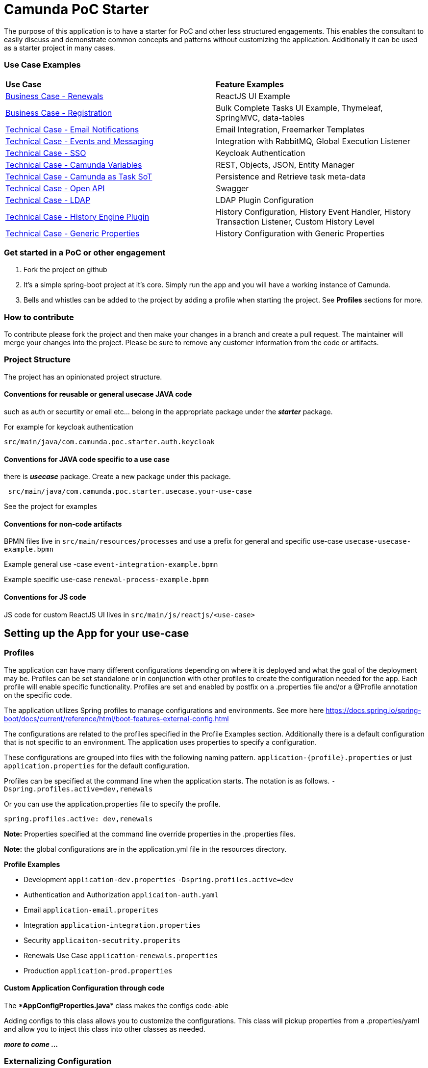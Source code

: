 # Camunda PoC Starter

The purpose of this application is to have a starter for PoC and other less structured engagements. This enables the consultant to easily discuss and demonstrate common concepts and patterns without customizing the application. Additionally it can be used as a starter project in many cases.

### Use Case Examples
|===
| **Use Case** | **Feature Examples**
| link:./docs/business-case-renewals.adoc[Business Case - Renewals]  | ReactJS UI Example
| link:./docs/business-case-registrations.adoc[Business Case - Registration] | Bulk Complete Tasks UI Example, Thymeleaf, SpringMVC, data-tables
| link:./docs/technical-case-email-notifications.adoc[Technical Case - Email Notifications] | Email Integration, Freemarker Templates
| link:./docs/technical-case-events-and-messaging.adoc[Technical Case - Events and Messaging] | Integration with RabbitMQ, Global Execution Listener
| link:./docs/technical-case-sso.adoc[Technical Case - SSO] | Keycloak Authentication
| link:./docs/technical-case-camunda-variables.adoc[Technical Case - Camunda Variables] | REST, Objects, JSON, Entity Manager
| link:./docs/technical-case-task-sot.adoc[Technical Case - Camunda as Task SoT] | Persistence and Retrieve task meta-data
| link:/docs/technical-case-open-api.adoc[Technical Case - Open API] | Swagger
| link:/docs/technical-case-ldap.adoc[Technical Case - LDAP] | LDAP Plugin Configuration
| link:/docs/technical-case-history-engine-plugin.adoc[Technical Case - History Engine Plugin] | History Configuration, History Event Handler, History Transaction Listener, Custom History Level
| link:/docs/technical-case-camunda-generic-pros-hisrtory-config.adoc[Technical Case - Generic Properties] | History Configuration with Generic Properties
|===

### Get started in a PoC or other engagement

1. Fork the project on github
2. It's a simple spring-boot project at it's core. Simply run the app and you will have a working instance of Camunda.
3. Bells and whistles can be added to the project by adding a profile when starting the project. See **Profiles** sections for more.

### How to contribute

To contribute please fork the project and then make your changes in a branch and create a pull request. The maintainer will merge your changes into the project. Please be sure to remove any customer information from the code or artifacts.

### Project Structure

The project has an opinionated project structure.

#### **Conventions for reusable or general usecase JAVA code**

such as auth or securtity or email etc... belong in the appropriate package under the **_starter_** package.

For example for keycloak authentication

```java
src/main/java/com.camunda.poc.starter.auth.keycloak
```

#### **Conventions for JAVA code specific to a use case**

there is **_usecase_** package. Create a new package under this package.

```java
 src/main/java/com.camunda.poc.starter.usecase.your-use-case

```

See the project for examples

#### **Conventions for non-code artifacts**

BPMN files live in ```src/main/resources/processes``` and use a prefix for general and specific use-case `` usecase-usecase-example.bpmn ``

Example general use -case `` event-integration-example.bpmn ``

Example specific use-case `` renewal-process-example.bpmn ``

#### **Conventions for JS code**

JS code for custom ReactJS UI lives in
`` src/main/js/reactjs/<use-case> ``


## Setting up the App for your use-case

### Profiles

The application can have many different configurations depending on where it is deployed and what the goal of the deployment may be. Profiles can be set standalone or in conjunction with other profiles to create the configuration needed for the app. Each profile will enable specific functionality. Profiles are set and enabled by postfix on a .properties file and/or a @Profile annotation on the specific code.

The application utilizes Spring profiles to manage configurations and environments. See more here <https://docs.spring.io/spring-boot/docs/current/reference/html/boot-features-external-config.html>

The configurations are related to the profiles specified in the Profile Examples section. Additionally there is a default configuration that is not specific to an environment. The application uses properties to specify a configuration.

These configurations are grouped into files with the following naming pattern. `application-{profile}.properties` or just `application.properties` for the default configuration.

Profiles can be specified at the command line when the application starts. The notation is as follows. `-Dspring.profiles.active=dev,renewals`

Or you can use the application.properties file to specify the profile.

`spring.profiles.active: dev,renewals`

**Note:** Properties specified at the command line override properties in the .properties files.

**Note:** the global configurations are in the application.yml file in the resources directory.

**Profile Examples**

- Development `application-dev.properties` `-Dspring.profiles.active=dev`

- Authentication and Authorization `applicaiton-auth.yaml`

- Email `application-email.properites`

- Integration `application-integration.properties`

- Security `applicaiton-secutrity.properits`

- Renewals Use Case `application-renewals.properties`
- Production `application-prod.properties`

#### Custom Application Configuration through code

The ****AppConfigProperties.java**** class makes the configs code-able

Adding configs to this class allows you to customize the configurations. This class will pickup properties from a .properties/yaml and allow you to inject this class into other classes as needed.

**_more to come ..._**


### Externalizing Configuration

All the properties in the .properties files can be externalized.

Look at the **_application-prod.properties_** files for examples of utilizing environment variables with the app. This is particularly useful if your running in serverless environment and you cannot store property values in your code repo.



## Running the App

The application can be packaged as a jar for easy deployment to serverless environment. Example of starting with profiles also externalizing the Sendgrid api key.

[source,bash]
----
mvn clean install -DskipTests
java -Dspring.profiles.active=prod,renewals,email -DSENDGRID_API_KEY=<someapikey> -jar target/camunda-poc-starter.jar
----

or for development run

[source,bash]
----
mvn clean spring-boot:run -Dspring-boot.run.profiles=dev,<other profile>
----

**Profiles** can be specified at the command line when the application starts. The notation is as follows.

[source,bash]
----
-Dspring.profiles.active=<profile>,<profile>
----

Or you can use the application.properties file to specify the profile.

[source,yaml]
----
spring.profiles.active: <profile>,<profile>
----


## Deploying the app

### Docker and Docker-Compose

Services are configure in the docker-compose.yaml to run the app in docker with a default network.

1. Uncomment the appropriate services for your application and profiles in the docker-compose.yaml located in the docker-compose directory.
2. Make sure to build the spring-boot app
3. run docker-compose up from the docker-compose directory

### Heroku

Deploying to heroku requires the use of GIT and the Heroku CLI. See following for more on deploying spring applications.

- <https://devcenter.heroku.com/articles/deploying-spring-boot-apps-to-heroku>
- <https://devcenter.heroku.com/articles/procfile>
- <https://devcenter.heroku.com/articles/connecting-to-relational-databases-on-heroku-with-java#using-the-jdbc_database_url>

Sometimes it's necessary to reset the DB. See following.

- <https://devcenter.heroku.com/articles/heroku-postgresql#pg-reset>

#### Environment configs

There are a few configurations you must add to Heroku for the app to work correctly

- JDBC_DATABASE_URL - This config is added for you. You wont see it in the Heroku dashboard. Run the following command to confirm this is set.

----
heroku run echo \$JDBC_DATABASE_URL
----

- Externalize environment specific configurations that should not be stored in .properties files. E.g. mail server password

- Use environment configurations the app will use based off the profiles application-
----
<profile>.properties </profile>
----


TIP: **Procfile Example** This file is used to configure the HEROKU service to run the app. Spring profiles can be used along with the Procfile to configure the app. See profiles above for details on what each profile does. Keep in mind this is based on the Procfile and will only take affect in an environment that uses the procfile like Heroku.

----
web: java -Dserver.port=$PORT -Dspring.profiles.active=$PROFILE,$ENVIRONMENT -jar target/camunda-poc-starter-app.jar
----

In the heroku configuration panel we can feed in the parameters to our startup command and the app configs in the .properties files.

​
////
## TODO

- Use the Camunda REST api's from the React app
- **Add middle-ware layer to aggregate calls to the REST API e.g. GraphQL**

  - Implementation is to just add new spring controllers that call the camunda rest API's

- Add keycloak and route API calls through security

- **Create architecture diagrams to exemplify architecture usecases based on biz usecases**

- Externalize email template

- **Improve the style of the UI**

////
